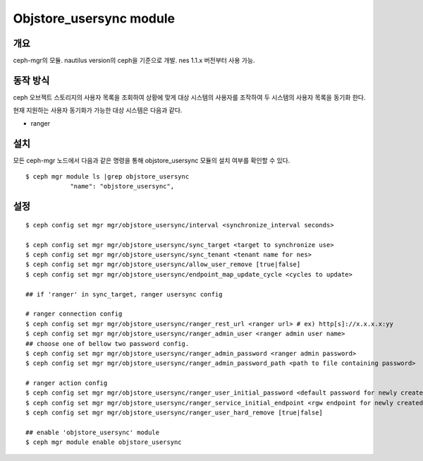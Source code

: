 Objstore_usersync module
========================

개요
----

ceph-mgr의 모듈. nautilus version의 ceph을 기준으로 개발.
nes 1.1.x 버전부터 사용 가능.

동작 방식
---------

ceph 오브젝트 스토리지의 사용자 목록을 조회하여 상황에 맞게 대상 시스템의 사용자를 조작하여
두 시스템의 사용자 목록을 동기화 한다.

현재 지원하는 사용자 동기화가 가능한 대상 시스템은 다음과 같다.

- ranger

설치
----

모든 ceph-mgr 노드에서 다음과 같은 명령을 통해 objstore_usersync 모듈의 설치 여부를 확인할 수 있다. ::

  $ ceph mgr module ls |grep objstore_usersync
              "name": "objstore_usersync",

설정
----

::

  $ ceph config set mgr mgr/objstore_usersync/interval <synchronize_interval seconds>

  $ ceph config set mgr mgr/objstore_usersync/sync_target <target to synchronize use>
  $ ceph config set mgr mgr/objstore_usersync/sync_tenant <tenant name for nes>
  $ ceph config set mgr mgr/objstore_usersync/allow_user_remove [true|false]
  $ ceph config set mgr mgr/objstore_usersync/endpoint_map_update_cycle <cycles to update>

  ## if 'ranger' in sync_target, ranger usersync config

  # ranger connection config
  $ ceph config set mgr mgr/objstore_usersync/ranger_rest_url <ranger url> # ex) http[s]://x.x.x.x:yy
  $ ceph config set mgr mgr/objstore_usersync/ranger_admin_user <ranger admin user name>
  ## choose one of bellow two password config.
  $ ceph config set mgr mgr/objstore_usersync/ranger_admin_password <ranger admin password>
  $ ceph config set mgr mgr/objstore_usersync/ranger_admin_password_path <path to file containing password>

  # ranger action config
  $ ceph config set mgr mgr/objstore_usersync/ranger_user_initial_password <default password for newly created user>
  $ ceph config set mgr mgr/objstore_usersync/ranger_service_initial_endpoint <rgw endpoint for newly created S3 service>
  $ ceph config set mgr mgr/objstore_usersync/ranger_user_hard_remove [true|false]

  ## enable 'objstore_usersync' module
  $ ceph mgr module enable objstore_usersync

